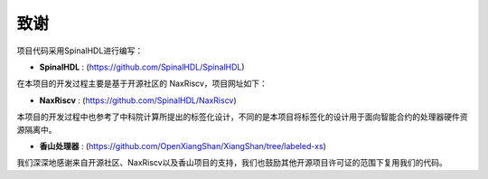 ===============
致谢
===============

项目代码采用SpinalHDL进行编写：

- **SpinalHDL** : (https://github.com/SpinalHDL/SpinalHDL)

在本项目的开发过程主要是基于开源社区的 NaxRiscv，项目网址如下：

- **NaxRiscv** : (https://github.com/SpinalHDL/NaxRiscv)

本项目的开发过程中也参考了中科院计算所提出的标签化设计，不同的是本项目将标签化的设计用于面向智能合约的处理器硬件资源隔离中。

- **香山处理器** : (https://github.com/OpenXiangShan/XiangShan/tree/labeled-xs)

我们深深地感谢来自开源社区、NaxRiscv以及香山项目的支持，我们也鼓励其他开源项目许可证的范围下复用我们的代码。



.. role:: raw-html-m2r(raw)
   :format: html

